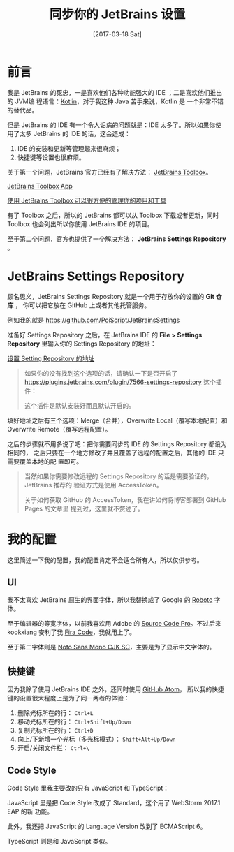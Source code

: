 #+TITLE: 同步你的 JetBrains 设置
#+DATE: [2017-03-18 Sat]
#+SLUG: sync-your-jetbrains-settings
#+TAGS: github jetbrains

* 前言

我是 JetBrains 的死忠，一是喜欢他们各种功能强大的 IDE ；二是喜欢他们推出的 JVM编
程语言：[[https://kotlinlang.org/][Kotlin]]，对于我这种 Java 苦手来说，Kotlin 是
一个非常不错的替代品。

但是 JetBrains 的 IDE 有一个令人诟病的问题就是：IDE 太多了。所以如果你使用了太多
JetBrains 的 IDE 的话，这会造成：

1. IDE 的安装和更新等管理起来很麻烦；
2. 快捷键等设置也很麻烦。

关于第一个问题，JetBrains 官方已经有了解决方法：
[[https://www.jetbrains.com/toolbox/app][JetBrains Toolbox]]。

[[file:images/jetbrains-toolbox-app.jpg][JetBrains Toolbox App]]

_使用 JetBrains Toolbox 可以很方便的管理你的项目和工具_

有了 Toolbox 之后，所以的 JetBrains 都可以从 Toolbox 下载或者更新，同时 Toolbox
也会列出所以你使用 JetBrains IDE 的项目。

至于第二个问题，官方也提供了一个解决方法： *JetBrains Settings Repository* 。

* JetBrains Settings Repository

顾名思义，JetBrains Settings Repository 就是一个用于存放你的设置的 *Git 仓库* ，
你可以把它放在 GitHub 上或者其他托管服务。

例如我的就是 https://github.com/PoiScript/JetBrainsSettings

准备好 Settings Repository 之后，在 JetBrains IDE 的 *File > Settings
Repository* 里输入你的 Settings Repository 的地址：

[[file:images/settings-repository.png][设置 Setting Repository 的地址]]

#+BEGIN_QUOTE
如果你的没有找到这个选项的话，请确认一下是否开启了
https://plugins.jetbrains.com/plugin/7566-settings-repository 这个插件：

[[file:images/settings-repository-plugin.png]]

这个插件是默认安装好而且默认开启的。
#+END_QUOTE

填好地址之后有三个选项：Merge（合并），Overwrite Local（覆写本地配置）和
Overwrite Remote（覆写远程配置）。

之后的步骤就不用多说了吧：把你需要同步的 IDE 的 Settings Repository 都设为相同的，
之后只要在一个地方修改了并且覆盖了远程的配置之后，其他的 IDE 只需要覆盖本地的配
置即可。

#+BEGIN_QUOTE
当然如果你需要修改远程的 Settings Repository 的话是需要验证的，JetBrains 推荐的
验证方式是使用 AccessToken。

关于如何获取 GitHub 的 AccessToken，我在讲如何将博客部署到 GitHub Pages 的文章里
提到过，这里就不赘述了。
#+END_QUOTE

* 我的配置

这里简述一下我的配置，我的配置肯定不会适合所有人，所以仅供参考。

** UI

我不太喜欢 JetBrains 原生的界面字体，所以我替换成了 Google 的
[[https://fonts.google.com/specimen/Roboto][Roboto]] 字体。

至于编辑器的等宽字体，以前我喜欢用 Adobe 的
[[https://fonts.google.com/specimen/Source+Code+Pro][Source Code Pro]]。不过后来
kookxiang 安利了我 [[https://github.com/tonsky/FiraCode][Fira Code]]，我就用上了。

至于第二字体则是 [[https://www.google.com/get/noto/help/cjk/][Noto Sans Mono CJK
SC]]，主要是为了显示中文字体的。

** 快捷键

因为我除了使用 JetBrains IDE 之外，还同时使用 [[https://atom.io/][GitHub Atom]]，
所以我的快捷键的设置很大程度上是为了同一两者的体验：

1. 删除光标所在的行： ~Ctrl+L~
2. 移动光标所在的行： ~Ctrl+Shift+Up/Down~
3. 复制光标所在的行： ~Ctrl+D~
4. 向上/下新增一个光标（多光标模式）： ~Shift+Alt+Up/Down~
5. 开启/关闭文件栏： ~Ctrl+\~

** Code Style

Code Style 里我主要改的只有 JavaScript 和 TypeScript：

JavaScript 里是把 Code Style 改成了 Standard，这个用了 WebStorm 2017.1 EAP 的新
功能。

此外，我还把 JavaScript 的 Language Version 改到了 ECMAScript 6。

TypeScript 则是和 JavaScript 类似。
